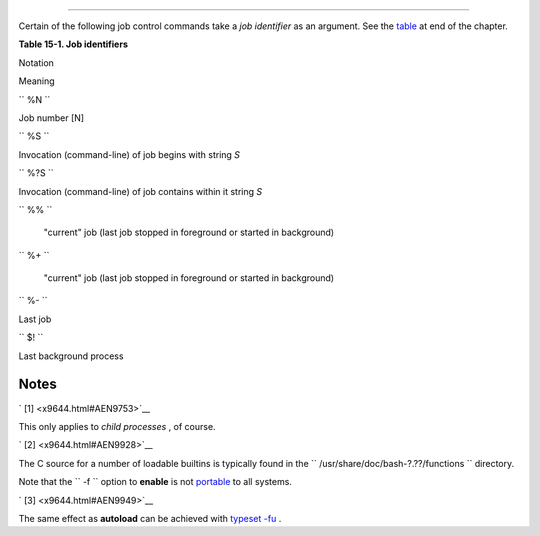 .. raw:: html

   <div class="SECT1">

  15.1. Job Control Commands
===========================

Certain of the following job control commands take a *job identifier* as
an argument. See the `table <x9644.html#JOBIDTABLE>`__ at end of the
chapter.

.. raw:: html

   <div class="VARIABLELIST">

 **jobs**
    Lists the jobs running in the background, giving the *job number* .
    Not as useful as `ps <system.html#PPSSREF>`__ .

    .. raw:: html

       <div class="NOTE">

    .. raw:: html

       <div>

    |Note|

    It is all too easy to confuse *jobs* and *processes* . Certain
    `builtins <internal.html#BUILTINREF>`__ , such as **kill** ,
    **disown** , and **wait** accept either a job number or a process
    number as an argument. The `fg <x9644.html#FGREF>`__ ,
    `bg <x9644.html#BGREF>`__ and **jobs** commands accept only a job
    number.

    +--------------------------+--------------------------+--------------------------+
    | .. code:: SCREEN         |
    |                          |
    |     bash$ sleep 100 &    |
    |     [1] 1384             |
    |                          |
    |     bash $ jobs          |
    |     [1]+  Running        |
    |           sleep 100 &    |
                              
    +--------------------------+--------------------------+--------------------------+

     "1" is the job number (jobs are maintained by the current shell).
    "1384" is the `PID <internalvariables.html#PPIDREF>`__ or *process
    ID number* (processes are maintained by the system). To kill this
    job/process, either a **kill %1** or a **kill 1384** works.

    *Thanks, S.C.*

    .. raw:: html

       </p>

    .. code:: SCREEN

        bash$ sleep 100 &
        [1] 1384

        bash $ jobs
        [1]+  Running                 sleep 100 &

    .. raw:: html

       </p>

    .. code:: SCREEN

        bash$ sleep 100 &
        [1] 1384

        bash $ jobs
        [1]+  Running                 sleep 100 &

    .. raw:: html

       </p>

    .. raw:: html

       </div>

    .. raw:: html

       </div>

 **disown**
    Remove job(s) from the shell's table of active jobs.

 **fg** , **bg**
    The **fg** command switches a job running in the background into the
    foreground. The **bg** command restarts a suspended job, and runs it
    in the background. If no job number is specified, then the **fg** or
    **bg** command acts upon the currently running job.

 **wait**
    Suspend script execution until all jobs running in background have
    terminated, or until the job number or process ID specified as an
    option terminates. Returns the `exit
    status <exit-status.html#EXITSTATUSREF>`__ of waited-for command.

    You may use the **wait** command to prevent a script from exiting
    before a background job finishes executing (this would create a
    dreaded `orphan process <x9644.html#ZOMBIEREF>`__ ).

    .. raw:: html

       <div class="EXAMPLE">

    **Example 15-26. Waiting for a process to finish before proceeding**

    .. raw:: html

       <div>

    .. code:: PROGRAMLISTING

        #!/bin/bash

        ROOT_UID=0   # Only users with $UID 0 have root privileges.
        E_NOTROOT=65
        E_NOPARAMS=66

        if [ "$UID" -ne "$ROOT_UID" ]
        then
          echo "Must be root to run this script."
          # "Run along kid, it's past your bedtime."
          exit $E_NOTROOT
        fi  

        if [ -z "$1" ]
        then
          echo "Usage: `basename $0` find-string"
          exit $E_NOPARAMS
        fi


        echo "Updating 'locate' database..."
        echo "This may take a while."
        updatedb /usr &     # Must be run as root.

        wait
        # Don't run the rest of the script until 'updatedb' finished.
        # You want the the database updated before looking up the file name.

        locate $1

        #  Without the 'wait' command, in the worse case scenario,
        #+ the script would exit while 'updatedb' was still running,
        #+ leaving it as an orphan process.

        exit 0

    .. raw:: html

       </p>

    .. raw:: html

       </div>

    .. raw:: html

       </div>

    Optionally, **wait** can take a *job identifier* as an argument, for
    example, ``                   wait%1                 `` or
    ``                   wait                 $PPID                 `` .
    ` [1]  <x9644.html#FTN.AEN9753>`__ See the `job id
    table <x9644.html#JOBIDTABLE>`__ .

    .. raw:: html

       <div class="TIP">

    .. raw:: html

       <div>

    |Tip|

    Within a script, running a command in the background with an
    ampersand (&) may cause the script to hang until **ENTER** is hit.
    This seems to occur with commands that write to
    ``            stdout           `` . It can be a major annoyance.

    +--------------------------+--------------------------+--------------------------+
    | .. code:: PROGRAMLISTING |
    |                          |
    |     #!/bin/bash          |
    |     # test.sh            |
    |                          |
    |     ls -l &              |
    |     echo "Done."         |
                              
    +--------------------------+--------------------------+--------------------------+

    +--------------------------+--------------------------+--------------------------+
    | .. code:: SCREEN         |
    |                          |
    |     bash$ ./test.sh      |
    |     Done.                |
    |      [bozo@localhost tes |
    | t-scripts]$ total 1      |
    |      -rwxr-xr-x    1 boz |
    | o     bozo           34  |
    | Oct 11 15:09 test.sh     |
    |      _                   |
    |                          |
                              
    +--------------------------+--------------------------+--------------------------+

        | As Walter Brameld IV explains it:
        | 
        As far as I can tell, such scripts don't actually hang. It just
        | 
        seems that they do because the background command writes text to
        | 
        the console after the prompt. The user gets the impression that
        | 
        the prompt was never displayed. Here's the sequence of events:
        |  1. Script launches background command.
        |  2. Script exits.
        |  3. Shell displays the prompt.
        | 
        4. Background command continues running and writing text to the
        |  console.
        |  5. Background command finishes.
        | 
        6. User doesn't see a prompt at the bottom of the output, thinks script
        |  is hanging.

    Placing a **wait** after the background command seems to remedy
    this.

    +--------------------------+--------------------------+--------------------------+
    | .. code:: PROGRAMLISTING |
    |                          |
    |     #!/bin/bash          |
    |     # test.sh            |
    |                          |
    |     ls -l &              |
    |     echo "Done."         |
    |     wait                 |
                              
    +--------------------------+--------------------------+--------------------------+

    +--------------------------+--------------------------+--------------------------+
    | .. code:: SCREEN         |
    |                          |
    |     bash$ ./test.sh      |
    |     Done.                |
    |      [bozo@localhost tes |
    | t-scripts]$ total 1      |
    |      -rwxr-xr-x    1 boz |
    | o     bozo           34  |
    | Oct 11 15:09 test.sh     |
    |                          |
                              
    +--------------------------+--------------------------+--------------------------+

    `Redirecting <io-redirection.html#IOREDIRREF>`__ the output of the
    command to a file or even to ``           /dev/null          `` also
    takes care of this problem.

    .. raw:: html

       </p>

    .. code:: PROGRAMLISTING

        #!/bin/bash
        # test.sh         

        ls -l &
        echo "Done."

    .. raw:: html

       </p>

    .. code:: SCREEN

        bash$ ./test.sh
        Done.
         [bozo@localhost test-scripts]$ total 1
         -rwxr-xr-x    1 bozo     bozo           34 Oct 11 15:09 test.sh
         _
                       

    .. raw:: html

       </p>

    .. code:: PROGRAMLISTING

        #!/bin/bash
        # test.sh         

        ls -l &
        echo "Done."
        wait

    .. raw:: html

       </p>

    .. code:: SCREEN

        bash$ ./test.sh
        Done.
         [bozo@localhost test-scripts]$ total 1
         -rwxr-xr-x    1 bozo     bozo           34 Oct 11 15:09 test.sh
                       

    .. raw:: html

       </p>

    .. code:: PROGRAMLISTING

        #!/bin/bash
        # test.sh         

        ls -l &
        echo "Done."

    .. raw:: html

       </p>

    .. code:: SCREEN

        bash$ ./test.sh
        Done.
         [bozo@localhost test-scripts]$ total 1
         -rwxr-xr-x    1 bozo     bozo           34 Oct 11 15:09 test.sh
         _
                       

    .. raw:: html

       </p>

    .. code:: PROGRAMLISTING

        #!/bin/bash
        # test.sh         

        ls -l &
        echo "Done."
        wait

    .. raw:: html

       </p>

    .. code:: SCREEN

        bash$ ./test.sh
        Done.
         [bozo@localhost test-scripts]$ total 1
         -rwxr-xr-x    1 bozo     bozo           34 Oct 11 15:09 test.sh
                       

    .. raw:: html

       </p>

    .. raw:: html

       </div>

    .. raw:: html

       </div>

 **suspend**
    This has a similar effect to **Control** - **Z** , but it suspends
    the shell (the shell's parent process should resume it at an
    appropriate time).

 **logout**
    Exit a login shell, optionally specifying an `exit
    status <exit-status.html#EXITSTATUSREF>`__ .

 **times**
    Gives statistics on the system time elapsed when executing commands,
    in the following form:

    .. raw:: html

       <div>

    .. code:: SCREEN

        0m0.020s 0m0.020s

    .. raw:: html

       </p>

    .. raw:: html

       </div>

    This capability is of relatively limited value, since it is not
    common to profile and benchmark shell scripts.

 **kill**
    Forcibly terminate a process by sending it an appropriate
    *terminate* signal (see `Example 17-6 <system.html#KILLPROCESS>`__
    ).

    .. raw:: html

       <div class="EXAMPLE">

    **Example 15-27. A script that kills itself**

    .. raw:: html

       <div>

    .. code:: PROGRAMLISTING

        #!/bin/bash
        # self-destruct.sh

        kill $$  # Script kills its own process here.
                 # Recall that "$$" is the script's PID.

        echo "This line will not echo."
        # Instead, the shell sends a "Terminated" message to stdout.

        exit 0   # Normal exit? No!

        #  After this script terminates prematurely,
        #+ what exit status does it return?
        #
        # sh self-destruct.sh
        # echo $?
        # 143
        #
        # 143 = 128 + 15
        #             TERM signal

    .. raw:: html

       </p>

    .. raw:: html

       </div>

    .. raw:: html

       </div>

    .. raw:: html

       <div class="NOTE">

    .. raw:: html

       <div>

    |Note|

    ``                         kill -l                       `` lists
    all the `signals <debugging.html#SIGNALD>`__ (as does the file
    ``            /usr/include/asm/signal.h           `` ). A
    ``                         kill -9                       `` is a
    *sure kill* , which will usually terminate a process that stubbornly
    refuses to die with a plain **kill** . Sometimes, a
    ``                         kill         -15                       ``
    works. A *zombie* process, that is, a child process that has
    terminated, but that the `parent process <internal.html#FORKREF>`__
    has not (yet) killed, cannot be killed by a logged-on user -- you
    can't kill something that is already dead -- but **init** will
    generally clean it up sooner or later.

    .. raw:: html

       </p>

    .. raw:: html

       </div>

    .. raw:: html

       </div>

 **killall**
    The **killall** command kills a running process by *name* , rather
    than by `process ID <special-chars.html#PROCESSIDREF>`__ . If there
    are multiple instances of a particular command running, then doing a
    *killall* on that command will terminate them *all* .

    .. raw:: html

       <div class="NOTE">

    .. raw:: html

       <div>

    |Note|

    This refers to the **killall** command in
    ``            /usr/bin           `` , *not* the `killall
    script <sysscripts.html#KILLALL2REF>`__ in
    ``            /etc/rc.d/init.d           `` .

    .. raw:: html

       </p>

    .. raw:: html

       </div>

    .. raw:: html

       </div>

 **command**
    The **command** directive disables aliases and functions for the
    command immediately following it.

    .. raw:: html

       <div>

    .. code:: SCREEN

        bash$ command ls
                      

    .. raw:: html

       </p>

    .. raw:: html

       </div>

    .. raw:: html

       <div class="NOTE">

    .. raw:: html

       <div>

    |Note|

    This is one of three shell directives that effect script command
    processing. The others are `builtin <x9644.html#BLTREF>`__ and
    `enable <x9644.html#ENABLEREF>`__ .

    .. raw:: html

       </p>

    .. raw:: html

       </div>

    .. raw:: html

       </div>

 **builtin**
    Invoking **builtin BUILTIN\_COMMAND** runs the command
    ``                   BUILTIN_COMMAND                 `` as a shell
    `builtin <internal.html#BUILTINREF>`__ , temporarily disabling both
    functions and external system commands with the same name.

 **enable**
    This either enables or disables a shell builtin command. As an
    example,
    ``                   enable -n           kill                 ``
    disables the shell builtin `kill <x9644.html#KILLREF>`__ , so that
    when Bash subsequently encounters *kill* , it invokes the external
    command ``         /bin/kill        `` .

     The ``         -a        `` option to *enable* lists all the shell
    builtins, indicating whether or not they are enabled. The
    ``         -f filename        `` option lets *enable* load a
    `builtin <internal.html#BUILTINREF>`__ as a shared library (DLL)
    module from a properly compiled object file. ` [2]
     <x9644.html#FTN.AEN9928>`__ .

 **autoload**
    This is a port to Bash of the *ksh* autoloader. With **autoload** in
    place, a function with an *autoload* declaration will load from an
    external file at its first invocation. ` [3]
     <x9644.html#FTN.AEN9949>`__ This saves system resources.

    Note that *autoload* is not a part of the core Bash installation. It
    needs to be loaded in with
    ``                   enable -f                 `` (see above).

.. raw:: html

   </div>

.. raw:: html

   <div class="TABLE">

**Table 15-1. Job identifiers**

.. raw:: html

   <div>

Notation

Meaning

``        %N       ``

Job number [N]

``        %S       ``

Invocation (command-line) of job begins with string *S*

``        %?S       ``

Invocation (command-line) of job contains within it string *S*

``        %%       ``

 "current" job (last job stopped in foreground or started in background)

``        %+       ``

 "current" job (last job stopped in foreground or started in background)

``        %-       ``

Last job

``        $!       ``

Last background process

.. raw:: html

   </div>

.. raw:: html

   </div>

.. raw:: html

   </div>

Notes
~~~~~

.. raw:: html

   <div>

` [1]  <x9644.html#AEN9753>`__

This only applies to *child processes* , of course.

.. raw:: html

   </p>

` [2]  <x9644.html#AEN9928>`__

The C source for a number of loadable builtins is typically found in the
``       /usr/share/doc/bash-?.??/functions      `` directory.

Note that the ``       -f      `` option to **enable** is not
`portable <portabilityissues.html>`__ to all systems.

.. raw:: html

   </p>

` [3]  <x9644.html#AEN9949>`__

The same effect as **autoload** can be achieved with `typeset
-fu <declareref.html>`__ .

.. raw:: html

   </p>

.. raw:: html

   </div>

.. |Note| image:: ../images/note.gif
.. |Tip| image:: ../images/tip.gif

